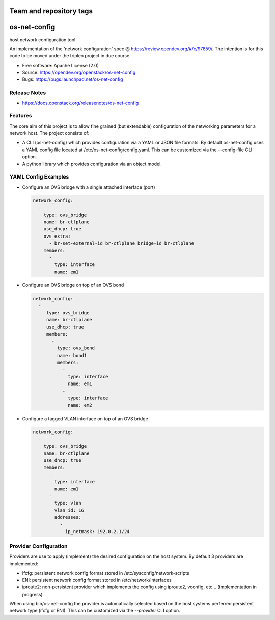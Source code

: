 ========================
Team and repository tags
========================

.. image:: https://governance.openstack.org/tc/badges/os-net-config.svg
    :target: https://governance.openstack.org/tc/reference/tags/index.html

.. Change things from this point on

=============
os-net-config
=============

host network configuration tool

An implementation of the 'network configuration' spec @
https://review.opendev.org/#/c/97859/.
The intention is for this code to be moved under the tripleo project in due course.

* Free software: Apache License (2.0)
* Source: https://opendev.org/openstack/os-net-config
* Bugs: https://bugs.launchpad.net/os-net-config

Release Notes
-------------

* https://docs.openstack.org/releasenotes/os-net-config

Features
--------

The core aim of this project is to allow fine grained (but extendable)
configuration of the networking parameters for a network host. The
project consists of:

* A CLI (os-net-config) which provides configuration via a YAML or JSON
  file formats.  By default os-net-config uses a YAML config file located
  at /etc/os-net-config/config.yaml. This can be customized via the
  --config-file CLI option.

* A python library which provides configuration via an object model.

YAML Config Examples
--------------------

* Configure an OVS bridge with a single attached interface (port)

  .. code-block:: yaml

    network_config:
      - 
        type: ovs_bridge
        name: br-ctlplane
        use_dhcp: true
        ovs_extra:
          - br-set-external-id br-ctlplane bridge-id br-ctlplane
        members:
          - 
            type: interface
            name: em1

  ..


* Configure an OVS bridge on top of an OVS bond

  .. code-block:: yaml

    network_config:
      - 
         type: ovs_bridge
         name: br-ctlplane
         use_dhcp: true
         members:
           - 
             type: ovs_bond
             name: bond1
             members:
               - 
                 type: interface
                 name: em1
               - 
                 type: interface
                 name: em2

  ..

* Configure a tagged VLAN interface on top of an OVS bridge

  .. code-block:: yaml

    network_config:
      - 
        type: ovs_bridge
        name: br-ctlplane
        use_dhcp: true
        members:
          - 
            type: interface
            name: em1
          - 
            type: vlan
            vlan_id: 16
            addresses:
              - 
                ip_netmask: 192.0.2.1/24

  ..

Provider Configuration
----------------------
Providers are use to apply (implement) the desired configuration on the
host system. By default 3 providers are implemented:

* Ifcfg: persistent network config format stored in
  /etc/sysconfig/network-scripts

* ENI: persistent network config format stored in /etc/network/interfaces

* iproute2: non-persistent provider which implements the config using
  iproute2, vconfig, etc... (implementation in progress)

When using bin/os-net-config the provider is automatically selected based on
the host systems perferred persistent network type (ifcfg or ENI). This can
be customized via the `--provider` CLI option.



